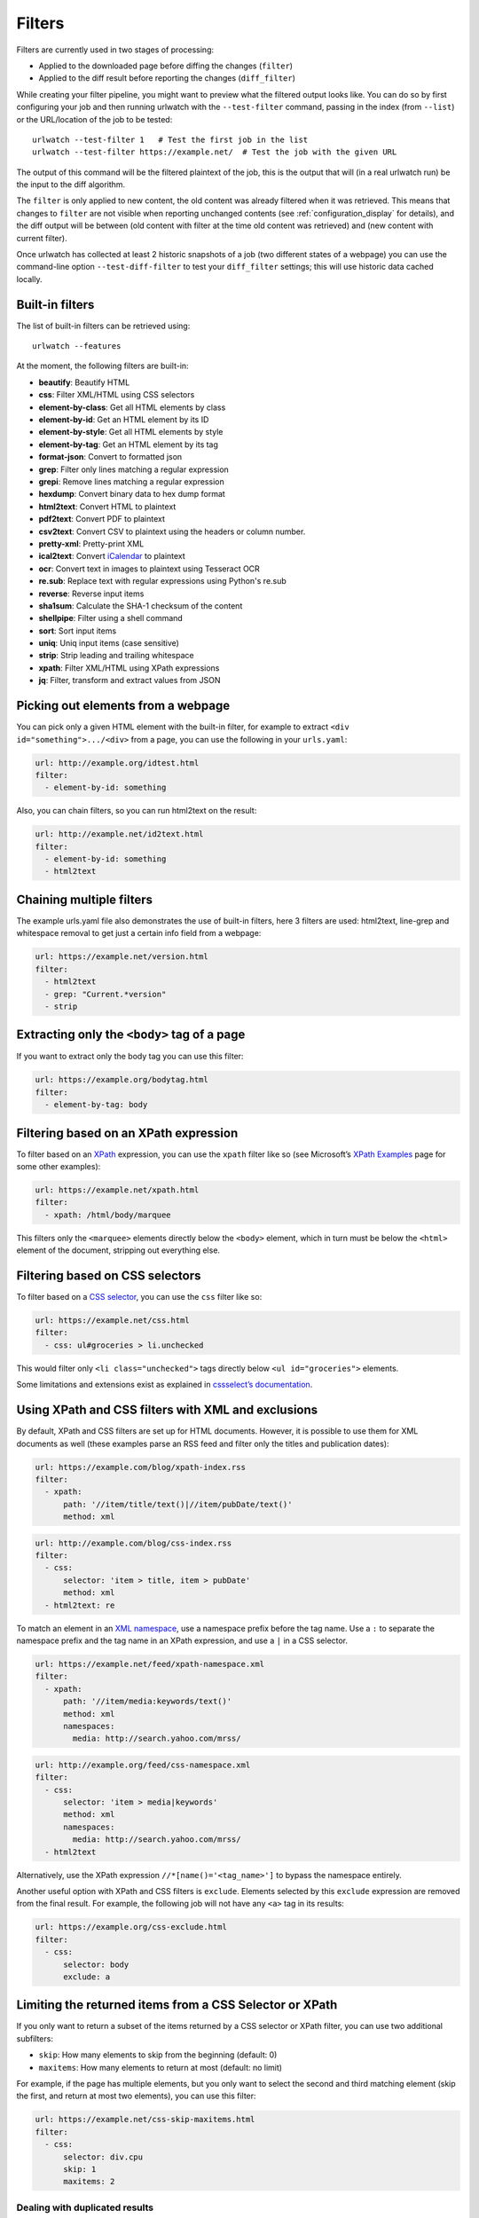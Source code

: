 .. _filters:

.. All code examples here should have a unique URL that maps to
   an entry in test/data/filter_documentation_testdata.yaml which
   will be used to provide input/output data for the filter example
   so that the examples can be verified to be correct automatically.

Filters
=======

Filters are currently used in two stages of processing:

* Applied to the downloaded page before diffing the changes (``filter``)
* Applied to the diff result before reporting the changes (``diff_filter``)

While creating your filter pipeline, you might want to preview what the
filtered output looks like. You can do so by first configuring your job
and then running urlwatch with the ``--test-filter`` command, passing in
the index (from ``--list``) or the URL/location of the job to be tested:

::

   urlwatch --test-filter 1   # Test the first job in the list
   urlwatch --test-filter https://example.net/  # Test the job with the given URL

The output of this command will be the filtered plaintext of the job,
this is the output that will (in a real urlwatch run) be the input to
the diff algorithm.

The ``filter`` is only applied to new content, the old content was
already filtered when it was retrieved. This means that changes to
``filter`` are not visible when reporting unchanged contents
(see :ref:`configuration_display` for details), and the diff output
will be between (old content with filter at the time old content was
retrieved) and (new content with current filter).

Once urlwatch has collected at least 2 historic snapshots of a job
(two different states of a webpage) you can use the command-line
option ``--test-diff-filter`` to test your ``diff_filter`` settings;
this will use historic data cached locally.


Built-in filters
----------------

The list of built-in filters can be retrieved using::

    urlwatch --features

At the moment, the following filters are built-in:

- **beautify**: Beautify HTML
- **css**: Filter XML/HTML using CSS selectors
- **element-by-class**: Get all HTML elements by class
- **element-by-id**: Get an HTML element by its ID
- **element-by-style**: Get all HTML elements by style
- **element-by-tag**: Get an HTML element by its tag
- **format-json**: Convert to formatted json
- **grep**: Filter only lines matching a regular expression
- **grepi**: Remove lines matching a regular expression
- **hexdump**: Convert binary data to hex dump format
- **html2text**: Convert HTML to plaintext
- **pdf2text**: Convert PDF to plaintext
- **csv2text**: Convert CSV to plaintext using the headers or column number.
- **pretty-xml**: Pretty-print XML
- **ical2text**: Convert `iCalendar`_ to plaintext
- **ocr**: Convert text in images to plaintext using Tesseract OCR
- **re.sub**: Replace text with regular expressions using Python's re.sub
- **reverse**: Reverse input items
- **sha1sum**: Calculate the SHA-1 checksum of the content
- **shellpipe**: Filter using a shell command
- **sort**: Sort input items
- **uniq**: Uniq input items (case sensitive)
- **strip**: Strip leading and trailing whitespace
- **xpath**: Filter XML/HTML using XPath expressions
- **jq**: Filter, transform and extract values from JSON

.. To convert the "urlwatch --features" output, use:
   sed -e 's/^  \* \(.*\) - \(.*\)$/- **\1**: \2/'

.. _iCalendar: https://en.wikipedia.org/wiki/ICalendar


Picking out elements from a webpage
-----------------------------------

You can pick only a given HTML element with the built-in filter, for
example to extract ``<div id="something">.../<div>`` from a page, you
can use the following in your ``urls.yaml``:

.. code:: yaml

   url: http://example.org/idtest.html
   filter:
     - element-by-id: something

Also, you can chain filters, so you can run html2text on the result:

.. code:: yaml

   url: http://example.net/id2text.html
   filter:
     - element-by-id: something
     - html2text


Chaining multiple filters
-------------------------

The example urls.yaml file also demonstrates the use of built-in
filters, here 3 filters are used: html2text, line-grep and whitespace
removal to get just a certain info field from a webpage:

.. code:: yaml

   url: https://example.net/version.html
   filter:
     - html2text
     - grep: "Current.*version"
     - strip


Extracting only the ``<body>`` tag of a page
--------------------------------------------

If you want to extract only the body tag you can use this filter:

.. code:: yaml

   url: https://example.org/bodytag.html
   filter:
     - element-by-tag: body


Filtering based on an XPath expression
--------------------------------------

To filter based on an
`XPath <https://www.w3.org/TR/1999/REC-xpath-19991116/>`__ expression,
you can use the ``xpath`` filter like so (see Microsoft’s `XPath
Examples <https://msdn.microsoft.com/en-us/library/ms256086(v=vs.110).aspx>`__
page for some other examples):

.. code:: yaml

   url: https://example.net/xpath.html
   filter:
     - xpath: /html/body/marquee

This filters only the ``<marquee>`` elements directly below the ``<body>``
element, which in turn must be below the ``<html>`` element of the document,
stripping out everything else.


Filtering based on CSS selectors
--------------------------------

To filter based on a `CSS
selector <https://www.w3.org/TR/2011/REC-css3-selectors-20110929/>`__,
you can use the ``css`` filter like so:

.. code:: yaml

   url: https://example.net/css.html
   filter:
     - css: ul#groceries > li.unchecked

This would filter only ``<li class="unchecked">`` tags directly
below ``<ul id="groceries">`` elements.

Some limitations and extensions exist as explained in `cssselect’s
documentation <https://cssselect.readthedocs.io/en/latest/#supported-selectors>`__.


Using XPath and CSS filters with XML and exclusions
---------------------------------------------------

By default, XPath and CSS filters are set up for HTML documents.
However, it is possible to use them for XML documents as well (these
examples parse an RSS feed and filter only the titles and publication
dates):

.. code:: yaml

   url: https://example.com/blog/xpath-index.rss
   filter:
     - xpath:
         path: '//item/title/text()|//item/pubDate/text()'
         method: xml

.. code:: yaml

   url: http://example.com/blog/css-index.rss
   filter:
     - css:
         selector: 'item > title, item > pubDate'
         method: xml
     - html2text: re

To match an element in an `XML
namespace <https://www.w3.org/TR/xml-names/>`__, use a namespace prefix
before the tag name. Use a ``:`` to separate the namespace prefix and
the tag name in an XPath expression, and use a ``|`` in a CSS selector.

.. code:: yaml

   url: https://example.net/feed/xpath-namespace.xml
   filter:
     - xpath:
         path: '//item/media:keywords/text()'
         method: xml
         namespaces:
           media: http://search.yahoo.com/mrss/

.. code:: yaml

   url: http://example.org/feed/css-namespace.xml
   filter:
     - css:
         selector: 'item > media|keywords'
         method: xml
         namespaces:
           media: http://search.yahoo.com/mrss/
     - html2text

Alternatively, use the XPath expression ``//*[name()='<tag_name>']`` to
bypass the namespace entirely.

Another useful option with XPath and CSS filters is ``exclude``.
Elements selected by this ``exclude`` expression are removed from the
final result. For example, the following job will not have any ``<a>``
tag in its results:

.. code:: yaml

   url: https://example.org/css-exclude.html
   filter:
     - css:
         selector: body
         exclude: a


Limiting the returned items from a CSS Selector or XPath
--------------------------------------------------------

If you only want to return a subset of the items returned by a CSS
selector or XPath filter, you can use two additional subfilters:

* ``skip``: How many elements to skip from the beginning (default: 0)
* ``maxitems``: How many elements to return at most (default: no limit)

For example, if the page has multiple elements, but you only want
to select the second and third matching element (skip the first, and
return at most two elements), you can use this filter:

.. code:: yaml

   url: https://example.net/css-skip-maxitems.html
   filter:
     - css:
         selector: div.cpu
         skip: 1
         maxitems: 2

Dealing with duplicated results
*******************************

If you get multiple results on one page, but you only expected one
(e.g. because the page contains both a mobile and desktop version in
the same HTML document, and shows/hides one via CSS depending on the
viewport size), you can use ``maxitems: 1`` to only return the first
item.


Filtering PDF documents
-----------------------

To monitor the text of a PDF file, you use the `pdf2text` filter. It requires 
the installation of the `pdftotext`_ library and any of its
`OS-specific dependencies`_.

.. _pdftotext: https://github.com/jalan/pdftotext/blob/master/README.md#pdftotext
.. _OS-specific dependencies: https://github.com/jalan/pdftotext/blob/master/README.md#os-dependencies

This filter *must* be the first filter in a chain of filters, since it
consumes binary data and outputs text data.

.. code-block:: yaml

   url: https://example.net/pdf-test.pdf
   filter:
     - pdf2text
     - strip


If the PDF file is password protected, you can specify its password:

.. code-block:: yaml

   url: https://example.net/pdf-test-password.pdf
   filter:
     - pdf2text:
         password: urlwatchsecret
     - strip


Sorting of webpage content
--------------------------

Sometimes a web page can have the same data between comparisons but it
appears in random order. If that happens, you can choose to sort before
the comparison.

.. code:: yaml

   url: https://example.net/sorting.txt
   filter:
     - sort

The sort filter takes an optional ``separator`` parameter that defines
the item separator (by default sorting is line-based), for example to
sort text paragraphs (text separated by an empty line):

.. code:: yaml

   url: http://example.org/paragraphs.txt
   filter:
     - sort:
         separator: "\n\n"

This can be combined with a boolean ``reverse`` option, which is useful
for sorting and reversing with the same separator (using ``%`` as
separator, this would turn ``3%2%4%1`` into ``4%3%2%1``):

.. code:: yaml

   url: http://example.org/sort-reverse-percent.txt
   filter:
     - sort:
         separator: '%'
         reverse: true


Reversing of lines or separated items
-------------------------------------

To reverse the order of items without sorting, the ``reverse`` filter
can be used. By default it reverses lines:

.. code:: yaml

   url: http://example.com/reverse-lines.txt
   filter:
     - reverse

This behavior can be changed by using an optional separator string
argument (e.g. items separated by a pipe (``|``) symbol,
as in ``1|4|2|3``, which would be reversed to ``3|2|4|1``):

.. code:: yaml

   url: http://example.net/reverse-separator.txt
   filter:
     - reverse: '|'

Alternatively, the filter can be specified more verbose with a dict.
In this example ``"\n\n"`` is used to separate paragraphs (items that
are separated by an empty line):

.. code:: yaml

   url: http://example.org/reverse-paragraphs.txt
   filter:
     - reverse:
         separator: "\n\n"


Watching Github releases and Gitlab tags
----------------------------------------

This is an example how to watch the GitHub “releases” page for a given
project for the latest release version, to be notified of new releases:

.. code:: yaml

   url: https://github.com/thp/urlwatch/releases
   filter:
     - xpath: '(//div[contains(@class,"release-timeline-tags")]//h4)[1]/a'
     - html2text: re
     - strip

This is the corresponding version for Gitlab tags:

.. code:: yaml

   url: https://gitlab.com/chinstrap/gammastep/-/tags
   filter:
     - xpath: (//a[contains(@class,"item-title ref-name")])[1]
     - html2text


Remove or replace text using regular expressions
------------------------------------------------

Just like Python’s ``re.sub`` function, there’s the possibility to apply
a regular expression and either remove of replace the matched text. The
following example applies the filter 3 times:

1. Just specifying a string as the value will replace the matches with
   the empty string.
2. Simple patterns can be replaced with another string using “pattern”
   as the expression and “repl” as the replacement.
3. You can use groups (``()``) and back-reference them with ``\1``
   (etc..) to put groups into the replacement string.

All features are described in Python’s
`re.sub <https://docs.python.org/3/library/re.html#re.sub>`__
documentation (the ``pattern`` and ``repl`` values are passed to this
function as-is, with the value of ``repl`` defaulting to the empty
string).

.. code:: yaml

   url: https://example.com/regex-substitute.html
   filter:
       - re.sub: '\s*href="[^"]*"'
       - re.sub:
           pattern: '<h1>'
           repl: 'HEADING 1: '
       - re.sub:
           pattern: '</([^>]*)>'
           repl: '<END OF TAG \1>'

If you want to enable certain flags (e.g. ``re.MULTILINE``) in the
call, this is possible by inserting an "inline flag" documented in
`flags in re.compile`_, here are some examples:

* ``re.MULTILINE``: ``(?m)`` (Makes ``^`` match start-of-line and ``$`` match end-of-line)
* ``re.DOTALL``: ``(?s)`` (Makes ``.`` also match a newline)
* ``re.IGNORECASE``: ``(?i)`` (Perform case-insensitive matching)

.. _flags in re.compile: https://docs.python.org/3/library/re.html#re.compile

This allows you, for example, to remove all leading spaces (only
space character and tab):

.. code:: yaml

   url: http://example.com/leading-spaces.txt
   filter:
     - re.sub: '(?m)^[ \t]*'


Using a shell script as a filter
--------------------------------

While the built-in filters are powerful for processing markup such as
HTML and XML, in some cases you might already know how you would filter
your content using a shell command or shell script. The ``shellpipe``
filter allows you to start a shell and run custom commands to filter
the content.

The text data to be filtered will be written to the standard input
(``stdin``) of the shell process and the filter output will be taken
from the shell's standard output (``stdout``).

For example, if you want to use ``grep`` tool with the case insensitive
matching option (``-i``) and printing only the matching part of
the line (``-o``), you can specify this as ``shellpipe`` filter:

.. code:: yaml

   url: https://example.net/shellpipe-grep.txt
   filter:
     - shellpipe: "grep -i -o 'price: <span>.*</span>'"

This feature also allows you to use ``sed``, ``awk`` and ``perl``
one-liners for text processing (of course, any text tool that
works in a shell can be used). For example, this ``awk`` one-liner
prepends the line number to each line:

.. code:: yaml

   url: https://example.net/shellpipe-awk-oneliner.txt
   filter:
     - shellpipe: awk '{ print FNR " " $0 }'

You can also use a multi-line command for a more sophisticated
shell script (``|`` in YAML denotes the start of a text block):

.. code:: yaml

   url: https://example.org/shellpipe-multiline.txt
   filter:
     - shellpipe: |
         FILENAME=`mktemp`
         # Copy the input to a temporary file, then pipe through awk
         tee $FILENAME | awk '/The numbers for (.*) are:/,/The next draw is on (.*)./'
         # Analyze the input file in some other way
         echo "Input lines: $(wc -l $FILENAME | awk '{ print $1 }')"
         rm -f $FILENAME


Within the ``shellpipe`` script, two environment variables will
be set for further customization (this can be useful if you have
an external shell script file that is used as filter for multiple
jobs, but needs to treat each job in a slightly different way):

+----------------------------+------------------------------------------------------+
| Environment variable       | Contents                                             |
+============================+======================================================+
| ``$URLWATCH_JOB_NAME``     | The name of the job (``name`` key in jobs YAML)      |
+----------------------------+------------------------------------------------------+
| ``$URLWATCH_JOB_LOCATION`` | The URL of the job, or command line (for shell jobs) |
+----------------------------+------------------------------------------------------+


Converting text in images to plaintext
--------------------------------------

The ``ocr`` filter uses the `Tesseract OCR engine`_ to convert text in images
to plain text. It requires two Python modules to be installed:
`pytesseract`_ and `Pillow`_. Any file formats supported by Pillow (PIL) are
supported.

.. _Tesseract OCR engine: https://github.com/tesseract-ocr
.. _pytesseract: https://github.com/madmaze/pytesseract
.. _Pillow: https://python-pillow.org

This filter *must* be the first filter in a chain of filters, since it
consumes binary data and outputs text data.

.. code-block:: yaml

   url: https://example.net/ocr-test.png
   filter:
     - ocr:
         timeout: 5
         language: eng
     - strip

The subfilters ``timeout`` and ``language`` are optional:

* ``timeout``: Timeout for the recognition, in seconds (default: 10 seconds)
* ``language``: Text language (e.g. ``fra`` or ``eng+fra``, default: ``eng``)


Filtering JSON response data using ``jq`` selectors
--------------------------------

The ``jq`` filter uses the Python bindings for `jq`_, a lightweight JSON processor.
Use of this filter requires the optional `jq Python module`_ to be installed.

.. _jq: https://stedolan.github.io/jq/
.. _jq Python module: https://github.com/mwilliamson/jq.py

.. code-block:: yaml

   url: https://example.net/jobs.json
   filter:
      - jq: 
         query: '.[].title'

The subfilter ``query`` is optional:

* ``query``: A valid ``jq`` filter string.

Supports aggregations, selections, and the built-in operators like ``length``.  For
more information on the operations permitted, see the `jq Manual`_.

.. _jq Manual: https://stedolan.github.io/jq/manual/